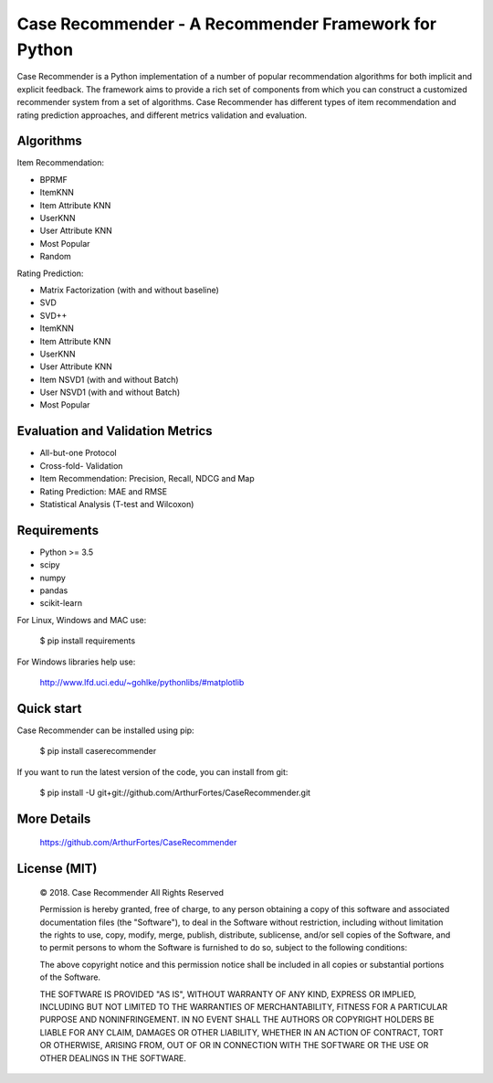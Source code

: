 Case Recommender - A Recommender Framework for Python
======================================================

Case Recommender is a Python implementation of a number of popular recommendation algorithms for both implicit and
explicit feedback.  The framework aims to provide a rich set of components from which you can construct a customized
recommender system from a set of algorithms. Case Recommender has different types of item recommendation and rating
prediction approaches, and different metrics validation and evaluation.

Algorithms
^^^^^^^^^^^^

Item Recommendation:

- BPRMF

- ItemKNN

- Item Attribute KNN

- UserKNN

- User Attribute KNN

- Most Popular

- Random

Rating Prediction:

- Matrix Factorization (with and without baseline)

- SVD

- SVD++

- ItemKNN

- Item Attribute KNN

- UserKNN

- User Attribute KNN

- Item NSVD1 (with and without Batch)

- User NSVD1 (with and without Batch)

- Most Popular


Evaluation and Validation Metrics
^^^^^^^^^^^^^^^^^^^^^^^^^^^^^^^^^^

- All-but-one Protocol

- Cross-fold- Validation

- Item Recommendation: Precision, Recall, NDCG and Map

- Rating Prediction: MAE and RMSE

- Statistical Analysis (T-test and Wilcoxon)

Requirements
^^^^^^^^^^^^^

- Python >= 3.5
- scipy
- numpy
- pandas
- scikit-learn

For Linux, Windows and MAC use:

    $ pip install requirements

For Windows libraries help use:

    http://www.lfd.uci.edu/~gohlke/pythonlibs/#matplotlib

Quick start
^^^^^^^^^^^^

Case Recommender can be installed using pip:

    $ pip install caserecommender

If you want to run the latest version of the code, you can install from git:

    $ pip install -U git+git://github.com/ArthurFortes/CaseRecommender.git

More Details
^^^^^^^^^^^^^

    `https://github.com/ArthurFortes/CaseRecommender <https://github.com/caserec/CaseRecommender>`_


License (MIT)
^^^^^^^^^^^^^^

    © 2018. Case Recommender All Rights Reserved

    Permission is hereby granted, free of charge, to any person obtaining a copy of this software and associated
    documentation files (the "Software"), to deal in the Software without restriction, including without limitation the
    rights to use, copy, modify, merge, publish, distribute, sublicense, and/or sell copies of the Software, and to
    permit persons to whom the Software is furnished to do so, subject to the following conditions:

    The above copyright notice and this permission notice shall be included in all copies or substantial portions
    of the Software.

    THE SOFTWARE IS PROVIDED "AS IS", WITHOUT WARRANTY OF ANY KIND, EXPRESS OR IMPLIED, INCLUDING BUT NOT LIMITED
    TO THE WARRANTIES OF MERCHANTABILITY, FITNESS FOR A PARTICULAR PURPOSE AND NONINFRINGEMENT. IN NO EVENT SHALL
    THE AUTHORS OR COPYRIGHT HOLDERS BE LIABLE FOR ANY CLAIM, DAMAGES OR OTHER LIABILITY, WHETHER IN AN ACTION
    OF CONTRACT, TORT OR OTHERWISE, ARISING FROM, OUT OF OR IN CONNECTION WITH THE SOFTWARE OR THE USE OR OTHER
    DEALINGS IN THE SOFTWARE.
